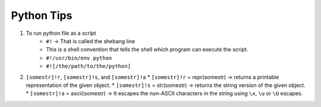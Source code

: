 Python Tips
============

1. To run python file as a script
    * ``#!`` -> That is called the shebang line
    * This is a shell convention that tells the shell which program can execute the script.
    * ``#!/usr/bin/env python``
    * ``#![/the/path/to/the/python]``

2. ``[somestr]!r``, ``[somestr]!s``, and ``[somestr]!a``
   * ``[somestr]!r`` = repr(somestr) -> returns a printable representation of the given object.
   * ``[somestr]!s`` = str(somestr) -> returns the string version of the given object.
   * ``[somestr]!a`` = ascii(somestr) -> It escapes the non-ASCII characters in the string using ``\x``, ``\u`` or ``\U`` escapes.
  
